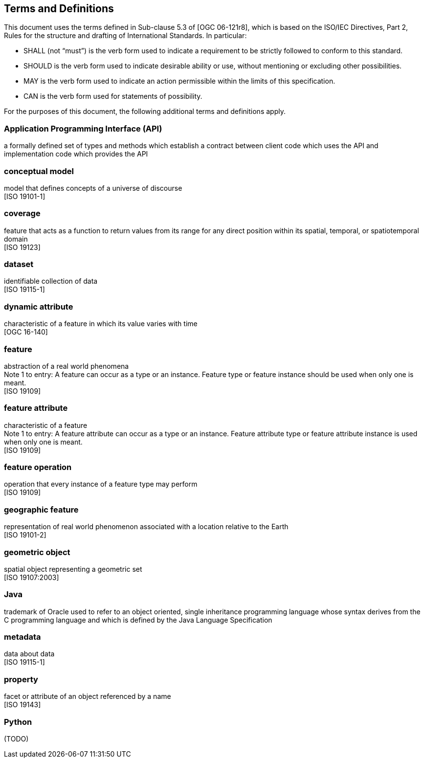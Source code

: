 [[terms-and-definitions]]
== Terms and Definitions
This document uses the terms defined in Sub-clause 5.3 of [OGC 06-121r8],
which is based on the ISO/IEC Directives, Part 2, Rules for the structure and drafting of International Standards.
In particular:

* SHALL (not “must”) is the verb form used to indicate a requirement to be strictly followed to conform to this standard.
* SHOULD is the verb form used to indicate desirable ability or use, without mentioning or excluding other possibilities.
* MAY is the verb form used to indicate an action permissible within the limits of this specification.
* CAN is the verb form used for statements of possibility.

For the purposes of this document, the following additional terms and definitions apply.

[[term-API]]
[.term]
=== Application Programming Interface (API)
a formally defined set of types and methods which establish a contract between client code which uses the API
and implementation code which provides the API

[[term-conceptual-model]]
[.term]
=== conceptual model
model that defines concepts of a universe of discourse +
 [ISO 19101-1]

[[term-coverage]]
[.term]
=== coverage
feature that acts as a function to return values from its range for any direct position within its spatial,
temporal, or spatiotemporal domain +
 [ISO 19123]

[[term-dataset]]
[.term]
=== dataset
identifiable collection of data +
 [ISO 19115-1]

[[term-dynamic-attribute]]
[.term]
=== dynamic attribute
characteristic of a feature in which its value varies with time +
 [OGC 16-140]

[[term-feature]]
[.term]
=== feature
abstraction of a real world phenomena +
[small]#Note 1 to entry: A feature can occur as a type or an instance.
Feature type or feature instance should be used when only one is meant.# +
 [ISO 19109]

[[term-feature-attribute]]
[.term]
=== feature attribute
characteristic of a feature +
[small]#Note 1 to entry: A feature attribute can occur as a type or an instance.
Feature attribute type or feature attribute instance is used when only one is meant.# +
 [ISO 19109]

[[term-feature-operation]]
[.term]
=== feature operation
operation that every instance of a feature type may perform +
 [ISO 19109]

[[term-geographic-feature]]
[.term]
=== geographic feature
representation of real world phenomenon associated with a location relative to the Earth +
 [ISO 19101-2]

[[term-geometric-object]]
[.term]
=== geometric object
spatial object representing a geometric set +
 [ISO 19107:2003]

[[term-java]]
[.term]
=== Java
trademark of Oracle used to refer to an object oriented, single inheritance programming language
whose syntax derives from the C programming language and which is defined by the Java Language Specification

[[term-metadata]]
[.term]
=== metadata
data about data +
 [ISO 19115-1]

[[term-property]]
[.term]
=== property
facet or attribute of an object referenced by a name +
 [ISO 19143]

[[term-python]]
[.term]
=== Python
(TODO)
